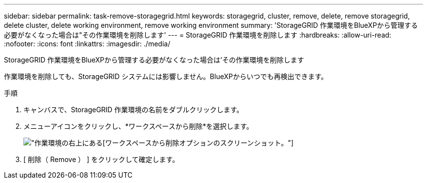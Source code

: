 ---
sidebar: sidebar 
permalink: task-remove-storagegrid.html 
keywords: storagegrid, cluster, remove, delete, remove storagegrid, delete cluster, delete working environment, remove working environment 
summary: 'StorageGRID 作業環境をBlueXPから管理する必要がなくなった場合は"その作業環境を削除します' 
---
= StorageGRID 作業環境を削除します
:hardbreaks:
:allow-uri-read: 
:nofooter: 
:icons: font
:linkattrs: 
:imagesdir: ./media/


[role="lead"]
StorageGRID 作業環境をBlueXPから管理する必要がなくなった場合は'その作業環境を削除します

作業環境を削除しても、StorageGRID システムには影響しません。BlueXPからいつでも再検出できます。

.手順
. キャンバスで、StorageGRID 作業環境の名前をダブルクリックします。
. メニューアイコンをクリックし、*ワークスペースから削除*を選択します。
+
image:screenshot-remove.png["作業環境の右上にある[ワークスペースから削除]オプションのスクリーンショット。"]

. [ 削除（ Remove ） ] をクリックして確定します。

